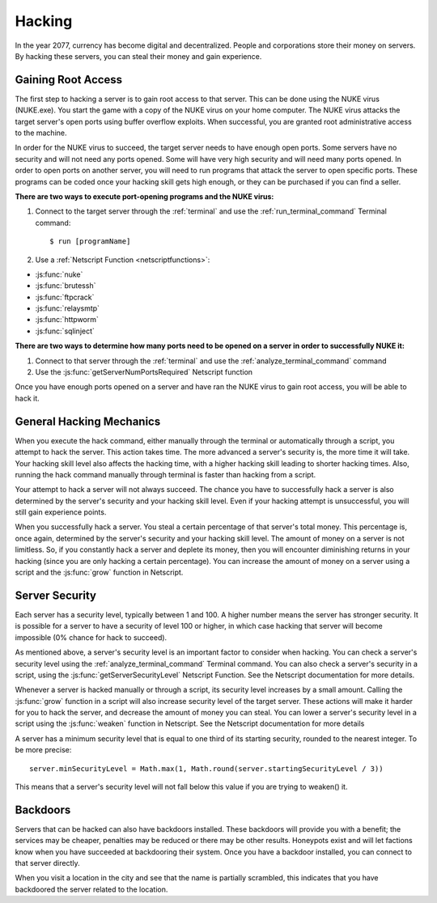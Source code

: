 .. _gameplay_hacking:

Hacking
=======

In the year 2077, currency has become digital and decentralized.
People and corporations store their money on servers. By hacking
these servers, you can steal their money and gain experience.

Gaining Root Access
^^^^^^^^^^^^^^^^^^^
The first step to hacking a server is to gain root access to that server.
This can be done using the NUKE virus (NUKE.exe). You start the
game with a copy of the NUKE virus on your home computer. The
NUKE virus attacks the target server's open ports using buffer
overflow exploits. When successful, you are granted root
administrative access to the machine.

In order for the NUKE virus to succeed, the target server
needs to have enough open ports. Some servers have no
security and will not need any ports opened. Some will have very high
security and will need many ports opened. In order to open ports on
another server, you will need to run programs that attack the server
to open specific ports. These programs can be coded once your hacking
skill gets high enough, or they can be purchased if you can find a seller.

**There are two ways to execute port-opening programs and the NUKE virus:**

1. Connect to the target server through the :ref:`terminal` and use the
   :ref:`run_terminal_command` Terminal command::

    $ run [programName]
2. Use a :ref:`Netscript Function <netscriptfunctions>`:

* :js:func:`nuke`
* :js:func:`brutessh`
* :js:func:`ftpcrack`
* :js:func:`relaysmtp`
* :js:func:`httpworm`
* :js:func:`sqlinject`

**There are two ways to determine how many ports need to be opened
on a server in order to successfully NUKE it:**

1. Connect to that server through the :ref:`terminal` and use the
   :ref:`analyze_terminal_command` command
2. Use the :js:func:`getServerNumPortsRequired` Netscript function

Once you have enough ports opened on a server and have ran the NUKE virus
to gain root access, you will be able to hack it.

.. _gameplay_hacking_generalhackingmechanics:

General Hacking Mechanics
^^^^^^^^^^^^^^^^^^^^^^^^^
When you execute the hack command, either manually through the terminal
or automatically through a script, you attempt to hack the server.
This action takes time. The more advanced a server's security is,
the more time it will take. Your hacking skill level also affects
the hacking time, with a higher hacking skill leading to shorter
hacking times. Also, running the hack command manually through terminal
is faster than hacking from a script.

Your attempt to hack a server will not always succeed. The chance you
have to successfully hack a server is also determined by the server's
security and your hacking skill level. Even if your hacking attempt
is unsuccessful, you will still gain experience points.

When you successfully hack a server. You steal a certain percentage
of that server's total money. This percentage is, once again, determined by the
server's security and your hacking skill level. The amount of money
on a server is not limitless. So, if you constantly hack a server
and deplete its money, then you will encounter diminishing returns
in your hacking (since you are only hacking a certain percentage).
You can increase the amount of money on a server using a script and
the :js:func:`grow` function in Netscript.

.. _gameplay_hacking_serversecurity:

Server Security
^^^^^^^^^^^^^^^
Each server has a security level, typically between 1 and 100.
A higher number means the server has stronger security. It is
possible for a server to have a security of level 100 or higher, in
which case hacking that server will become impossible (0% chance for
hack to succeed).

As mentioned above, a server's security level is an important factor
to consider when hacking. You can check a server's security level
using the :ref:`analyze_terminal_command` Terminal command. You can
also check a server's security in
a script, using the :js:func:`getServerSecurityLevel` Netscript
Function. See the Netscript documentation for more details.

Whenever a server is hacked manually or through a script, its security
level increases by a small amount. Calling the :js:func:`grow` function in a
script will also increase security level of the target server. These
actions will make it harder for you to hack the server, and decrease
the amount of money you can steal. You can lower a server's security
level in a script using the :js:func:`weaken` function in Netscript. See
the Netscript documentation for more details

A server has a minimum security level that is equal to one third of its
starting security, rounded to the nearest integer. To be more precise::

    server.minSecurityLevel = Math.max(1, Math.round(server.startingSecurityLevel / 3))

This means that a server's security level will not fall below this
value if you are trying to weaken() it.

Backdoors
^^^^^^^^^
Servers that can be hacked can also have backdoors installed. These backdoors
will provide you with a benefit; the services may be cheaper, penalties may
be reduced or there may be other results. Honeypots exist and will let factions
know when you have succeeded at backdooring their system. Once you have a 
backdoor installed, you can connect to that server directly. 

When you visit a location in the city and see that the name is partially scrambled,
this indicates that you have backdoored the server related to the location. 
